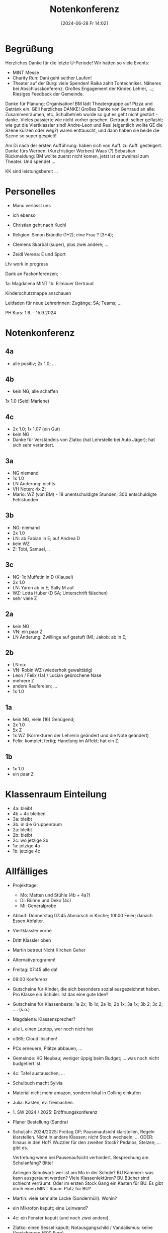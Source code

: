 #+title:      Notenkonferenz
#+date:       [2024-06-28 Fr 14:02]
#+filetags:   :schule:
#+identifier: 20240628T140224


* Begrüßung
Herzliches Danke für die letzte U-Periode! Wir hatten so viele Events:

- MINT Messe
- Charity Run: Dani geht seither Laufen!
- Theater auf der Burg: viele Spenden! Raika zahlt Tontechniker. Näheres bei Abschlusskonferenz. Großes Engagement der Kinder, Lehrer, ...; Riesiges Feedback der Gemeinde.

Danke für Planung; Organisation! BM lädt Theatergruppe auf Pizza und Getränk ein. GEll herzliches DANKE! Großes Danke von Gertraud an alle: Zusammenräumen, etc. Schulbetrieb wurde so gut es geht nicht gestört - danke. Vieles passierte wie nicht vorher gesehen. Gertraud: selber geflasht; wie gut die Viertklassler sind! Andre-Leon und Resi (eigentlich wollte GE die Szene kürzen oder weg?) waren enttäuscht, und dann haben sie beide die Szene so super gespielt!

Am Di nach der ersten Aufführung: haben sich von Auff. zu Auff. gesteigert. Danke fürs Werben. (Kurzfristiger Werben) Waas (?) Sebastian Rückmeldung: BM wollte zuerst nicht komen, jetzt ist er zweimal zum Theater. Und spendet ...

KK sind leistungsbereit ...

* Personelles
- Manu verlässt uns
- ich ebenso
- Christian geht nach Kuchl

- Religion: Simon Brändle (1+2); eine Frau ? (3+4);
- Clemens Skarbal (super), plus zwei andere; ...
- Zeidl Verena: E und Sport

Lfv work in progress

Dank an Fackonferenzen;

1a: Magdalena MINT
1b: Ellmauer Gertraud

Kinderschutzmappe anschauen

Leitfaden für neue Lehrerinnen: Zugänge; SA; Teams; ...

PH Kurs: 1.6. - 15.9.2024 

* Notenkonferenz

** 4a
- alle positiv; 2x 1.0; ...

** 4b
- kein NG, alle schaffen
1x 1.0 (Seidl Marlene)

** 4c
- 2x 1.0; 1x 1.07 (ein Gut)
- kein NG
- Danke für Verständnis von Zlatko (hat Lehrstelle bei Auto Jäger); hat sich sehr verändert.

** 3a
- NG niemand
- 1x 1.0
- LN Änderung: nichts
- VH Noten: 4x Z;
- Mario: WZ (von BM) - 18 unentschuldigte Stunden; 300 entschuldigte Fehlstunden


** 3b
- NG: niemand
- 2x 1.0
- LN: ab Fabian in E; auf Andrea D
- kein WZ
- Z: Tobi, Samuel, ..


** 3c
- NG: 1x Muffetin in D (Klausel)
- 2x 1.0
- LN: Yaren ab in E; Sally M auf
- WZ: Lotta Huber (D SA; Unterschrift fälschen)
- sehr viele Z


** 2a
- kein NG
- VN: ein paar Z
- LN Änderung: Zwillinge auf gestuft (M); Jakob: ab in E;


** 2b
- LN nix
- VN: Robin WZ (wiederholt gewalttätig)
- Leon / Felix (1a) / Lucian gebrochene Nase
- mehrere Z
- andere Raufereien; ...
- 1x 1.0


** 1a
- kein NG, viele (16) Genügend;
- 2x 1.0
- 5x Z
- 1x WZ (Korrekturen der Lehrerin geändert und die Note geändert)
- Felix: komplett fertig; Handlung im Affekt; hat ein Z. 

** 1b
- 1x 1.0
- ein paar Z


* Klassenraum Einteilung
- 4a: bleibt
- 4b + 4c bleiben
- 3a: bleibt
- 3b: in die Gruppenraum
- 2a: bleibt
- 2b: bleibt
- 2c: wo jetzige 2b
- 1a: jetzige 4a
- 1b: jetzige 4c


* Allfälliges
- Projekttage:
  - Mo: Matten und Stühle (4b + 4a?)
  - Di: Bühne und Deko (4c)
  - Mi: Generalprobe
  
- Ablauf: Donnerstag 07:45 Abmarsch in Kirche; 10h00 Feier; danach Essen Abfalter.
- Viertklassler vorne
- Dritt Klassler oben
- Martin betreut Nicht Kirchen Geher

- Alternativprogramm!

- Freitag: 07:45 alle da!
- 09:00 Konferenz
- Gutscheine für Kinder, die sich besonders sozial ausgezeichnet haben. Pro Klasse ein Schüler. Ist das eine gute Idee?
- Gutscheine für Klassenbeste: 1a 2x; 1b 1x; 2a 1x; 2b 1x; 3a 1x; 3b 2; 3c 2; .... (s.o.)
- Magdalena: Klassensprecher?

- alle L einen Laptop, wer noch nicht hat

- o365; Cloud löschen!

- PCs erneuern, Plätze abbauen, ...

- Gemeinde: KG Neubau; weniger üppig beim Budget; ... was noch nicht budgetiert ist.

- 4c: Tafel austauschen; ...

- Schulbuch macht Sylvia

- Material nicht mehr amazon, sondern lokal in Golling einkufen

- Julia: Kasten; ev. freimachen.

- 1. SW 2024 / 2025: Eröffnungskonferenz

- Planer Bestellung (Sandra)

- Schuljahr 2024/2025: Freitag GP; Pausenaufsicht klarstellen, Regeln klarstellen. Nicht in andere Klassen; nicht Stock wechseln; ...
  ODER: hinaus in den Hof?
  Wuzzler für den zweiten Stock?
  Pedalos, Stelzen; ... gibt es.

  Vertretung wenn bei Pausenaufsicht verhindert.
  Besprechung am Schulanfang? Bitte!

  Anliegen Schulwart: wer ist am Mo in der Schule? BU Kammerl: was kann ausgeräumt werden? Viele Klassenlektüren? BU Bücher sind schlecht verräumt. Oder im ersten Stock Gang ein Kasten für BU. Es gibt doch einen MINT Raum: Platz für BU?

- Martin: viele sehr alte Lacke (Sondermüll). Wohin?

- ein Mikrofon kaputt; eine Leinwand?

- 4c: ein Fenster kaputt (und noch zwei andere).

- Zlatko: einen Sessel kaputt; Notausgangschild / Vandalismus: keine Versicherung (600 Euro).

- Hanni: erfolgreiche OP.
